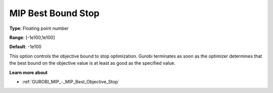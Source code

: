 .. _GUROBI_MIP_-_MIP_Best_Bound_Stop:


MIP Best Bound Stop
===================



**Type**:	Floating point number	

**Range**:	[-1e100,1e100]	

**Default**:	-1e100



This option controls the objective bound to stop optimization. Gurobi terminates as soon as the optimizer determines that the best bound on the objective value is at least as good as the specified value.



**Learn more about** 

*	:ref:`GUROBI_MIP_-_MIP_Best_Objective_Stop` 
